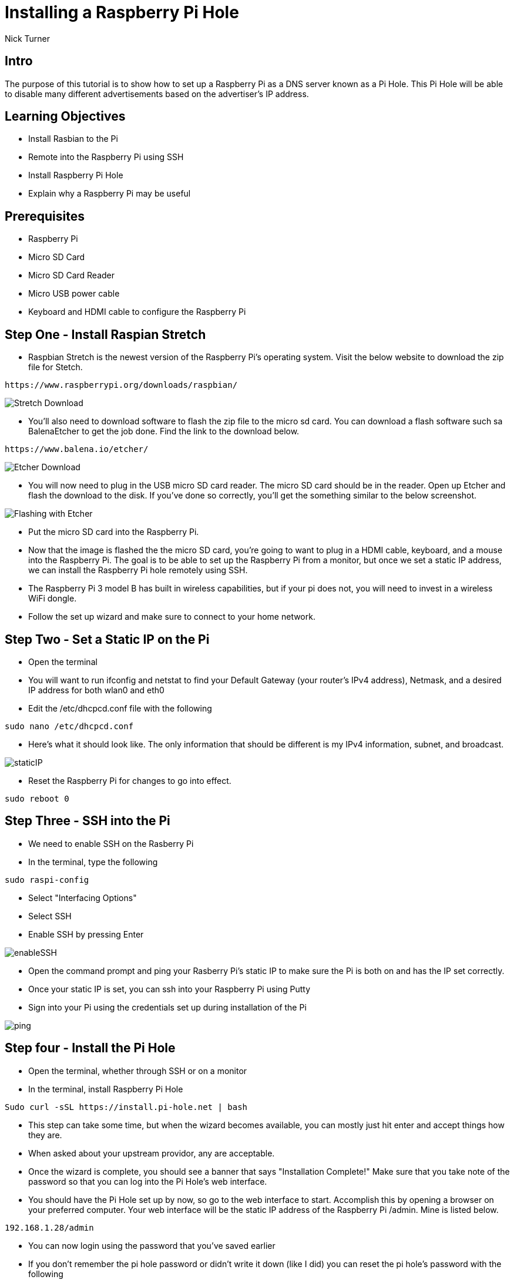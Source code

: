 = Installing a Raspberry Pi Hole

Nick Turner

== Intro

The purpose of this tutorial is to show how to set up a Raspberry Pi as a DNS server known as a Pi Hole. This Pi Hole will be able to disable many different advertisements based on the advertiser's IP address. 

== Learning Objectives

* Install Rasbian to the Pi
* Remote into the Raspberry Pi using SSH
* Install Raspberry Pi Hole
* Explain why a Raspberry Pi may be useful

== Prerequisites


* Raspberry Pi 
* Micro SD Card
* Micro SD Card Reader
* Micro USB power cable
* Keyboard and HDMI cable to configure the Raspberry Pi


== Step One - Install Raspian Stretch

* Raspbian Stretch is the newest version of the Raspberry Pi's operating system. Visit the below website to download the zip file for Stetch. 
 
```
https://www.raspberrypi.org/downloads/raspbian/
```

image::Stretch Download.png[]


* You'll also need to download software to flash the zip file to the micro sd card. You can download a flash software such sa BalenaEtcher to get the job done. Find the link to the download below. 

```
https://www.balena.io/etcher/
```
image::Etcher Download.png[]



* You will now need to plug in the USB micro SD card reader. The micro SD card should be in the reader. Open up Etcher and flash the download to the disk. If you've done so correctly, you'll get the something similar to the below screenshot.

image::Flashing with Etcher.png[]


 
* Put the micro SD card into the Raspberry Pi.
* Now that the image is flashed the the micro SD card, you're going to want to plug in a HDMI cable, keyboard, and a mouse into the Raspberry Pi. The goal is to be able to set up the Raspberry Pi from a monitor, but once we set a static IP address, we can install the Raspberry Pi hole remotely using SSH. 

* The Raspberry Pi 3 model B has built in wireless capabilities, but if your pi does not, you will need to invest in a wireless WiFi dongle. 
* Follow the set up wizard and make sure to connect to your home network. 


== Step Two - Set a Static IP on the Pi

* Open the terminal 
* You will want to run ifconfig and netstat to find your Default Gateway (your router's IPv4 address), Netmask, and a desired IP address for both wlan0 and eth0
* Edit the /etc/dhcpcd.conf file with the following 

```
sudo nano /etc/dhcpcd.conf
```

* Here's what it should look like. The only information that should be different is my IPv4 information, subnet, and broadcast.


image::staticIP.png[]


* Reset the Raspberry Pi for changes to go into effect.

```
sudo reboot 0
```

== Step Three - SSH into the Pi

* We need to enable SSH on the Rasberry Pi
* In the terminal, type the following

```
sudo raspi-config
```

* Select "Interfacing Options"
* Select SSH
* Enable SSH by pressing Enter

image::enableSSH.png[]

* Open the command prompt and ping your Rasberry Pi's static IP to make sure the Pi is both on and has the IP set correctly.
* Once your static IP is set, you can ssh into your Raspberry Pi using Putty
* Sign into your Pi using the credentials set up during installation of the Pi

image::ping.png[]

== Step four - Install the Pi Hole

* Open the terminal, whether through SSH or on a monitor
* In the terminal, install Raspberry Pi Hole

```
Sudo curl -sSL https://install.pi-hole.net | bash
```

* This step can take some time, but when the wizard becomes available, you can mostly just hit enter and accept things how they are. 
* When asked about your upstream providor, any are acceptable.
* Once the wizard is complete, you should see a banner that says "Installation Complete!" Make sure that you take note of the password so that you can log into the Pi Hole's web interface. 
* You should have the Pi Hole set up by now, so go to the web interface to start. Accomplish this by opening a browser on your preferred computer. Your web interface will be the static IP address of the Raspberry Pi /admin. Mine is listed below. 

```
192.168.1.28/admin
```
* You can now login using the password that you've saved earlier
* If you don't remember the pi hole password or didn't write it down (like I did) you can reset the pi hole's password with the following

```
pi hole -a -p
```

image::piHoleLogin.png[]

* Once signed in, you need to enable listening on all interfaces. 
* Go to Settings -> DNS -> Interface Listening Behavior -> Listen on all interfaces

image::interfaceListening.png[]


== Step five - Set up the DNS Server

* Your router naturally has a DNS server that is automatically enabled, so you will need to turn your ISP's DNS server off and enable yours as an alternate. My DNS settings are found under Basic Settings.
* This DNS server will send the advertisers a 'fake' IP address, that way many advertisements will never be loaded on a webpage to begin with
* Ever router has a different web interface, so it may be difficult to find. Just log into your router by typing it's IP address into the address bar. If you don't know the user name and password, you can likely find that information on the router. The login and username are probably just admin and password.

image::RouterDNS.png[]

== Step six - Install a blacklist

* The Pi Hole needs a block list to know what to block. I use Wally's List to find a good ad blocking list. They include 3 different lists to choose from. One that basically blocks everything, one that blocks only some things, and one right in the middle. The choice is yours. I recommend choosing whichever one suits you, based on how much you want blocked on your home network. Go to the website and just copy and paste the block list to the Block List section under Settings in the Pi Hole's web interface. 

```
https://v.firebog.net/hosts/lists.php
```

image::wally.png[]



image::blacklist.png[]

You're DNS server through the Raspberry Pi Hole should be configured at a very basic level and working!

== Challenge

* Can you find a way to secure the Raspberry Pi so that data is encrypted and safe?
* Put the Raspberry Pi on a VPN so that you can access the Pi Hole from anywhere

== Reflection

* Why would you want to block ads on a network, besides the fact that they are annoying?
* Why are web page advertisement blocked but not video ads, like on YouTube?
* Does having a Network wide ad blocker have any advantage over an adblocking applicaton such as AdBlock Plus? Why?
